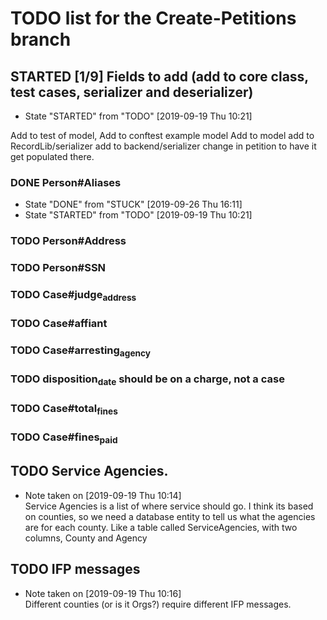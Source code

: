 * TODO list for the Create-Petitions branch
** STARTED [1/9] Fields to add (add to core class, test cases, serializer and deserializer)
   - State "STARTED"    from "TODO"       [2019-09-19 Thu 10:21]

Add to test of model,
Add to conftest example model
Add to model
add to RecordLib/serializer
add to backend/serializer
change in petition to have it get populated there.

*** DONE Person#Aliases
    - State "DONE"       from "STUCK"      [2019-09-26 Thu 16:11]
    - State "STARTED"    from "TODO"       [2019-09-19 Thu 10:21]
*** TODO Person#Address
*** TODO Person#SSN
*** TODO Case#judge_address
*** TODO Case#affiant
*** TODO Case#arresting_agency
*** TODO disposition_date should be on a charge, not a case
*** TODO Case#total_fines
*** TODO Case#fines_paid
** TODO Service Agencies.  
   - Note taken on [2019-09-19 Thu 10:14] \\
     Service Agencies is a list of where service should go. I think its
     based on counties, so we need a database entity to tell us what the
     agencies are for each county.  Like a table called ServiceAgencies,
     with two columns, County and Agency
** TODO IFP messages
   - Note taken on [2019-09-19 Thu 10:16] \\
     Different counties (or is it Orgs?) require different IFP messages.
